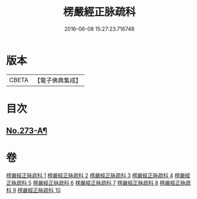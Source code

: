 #+TITLE: 楞嚴經正脉疏科 
#+DATE: 2016-06-08 15:27:23.716748

* 版本
 |     CBETA|【電子佛典集成】|

* 目次
** [[file:KR6j0681_010.txt::010-0162a1][No.273-A¶]]

* 卷
[[file:KR6j0681_001.txt][楞嚴經正脉疏科 1]]
[[file:KR6j0681_002.txt][楞嚴經正脉疏科 2]]
[[file:KR6j0681_003.txt][楞嚴經正脉疏科 3]]
[[file:KR6j0681_004.txt][楞嚴經正脉疏科 4]]
[[file:KR6j0681_005.txt][楞嚴經正脉疏科 5]]
[[file:KR6j0681_006.txt][楞嚴經正脉疏科 6]]
[[file:KR6j0681_007.txt][楞嚴經正脉疏科 7]]
[[file:KR6j0681_008.txt][楞嚴經正脉疏科 8]]
[[file:KR6j0681_009.txt][楞嚴經正脉疏科 9]]
[[file:KR6j0681_010.txt][楞嚴經正脉疏科 10]]

